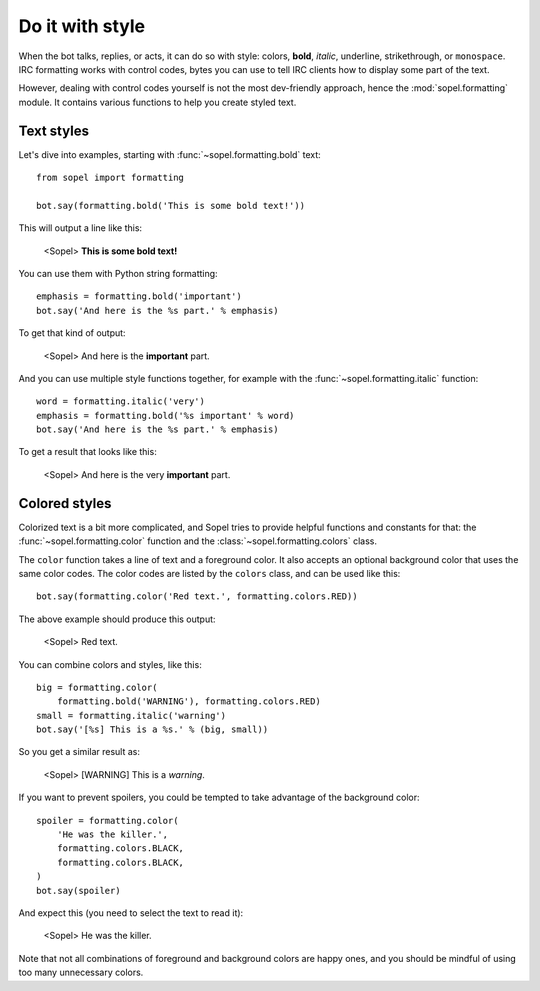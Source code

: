 ================
Do it with style
================

.. Custom role definitions to apply custom style to inline text

.. role:: red
    :class: red

.. role:: boldred
    :class: bold red

.. role:: underline
    :class: underline

.. role:: strike
    :class: strike

.. role:: bolditalic
    :class: bold italic

.. role:: spoiler
    :class: spoiler


When the bot talks, replies, or acts, it can do so with style: colors,
**bold**, *italic*, :underline:`underline`, :strike:`strikethrough`, or
``monospace``. IRC formatting works with control codes, bytes you can use to
tell IRC clients how to display some part of the text.

.. seealso::

    If you want to know more about IRC formatting in general and some of its
    limitations, `the modern IRC documentation`__ may be of interest to you.

    .. __: https://modern.ircdocs.horse/formatting.html

However, dealing with control codes yourself is not the most dev-friendly
approach, hence the :mod:`sopel.formatting` module. It contains various
functions to help you create styled text.

Text styles
===========

Let's dive into examples, starting with :func:`~sopel.formatting.bold` text::

    from sopel import formatting

    bot.say(formatting.bold('This is some bold text!'))

This will output a line like this:

    <Sopel> **This is some bold text!**

You can use them with Python string formatting::

    emphasis = formatting.bold('important')
    bot.say('And here is the %s part.' % emphasis)

To get that kind of output:

    <Sopel> And here is the **important** part.

And you can use multiple style functions together, for example with the
:func:`~sopel.formatting.italic` function::

    word = formatting.italic('very')
    emphasis = formatting.bold('%s important' % word)
    bot.say('And here is the %s part.' % emphasis)

To get a result that looks like this:

    <Sopel> And here is the :bolditalic:`very` **important** part.

Colored styles
==============

Colorized text is a bit more complicated, and Sopel tries to provide helpful
functions and constants for that: the :func:`~sopel.formatting.color` function
and the :class:`~sopel.formatting.colors` class.

The ``color`` function takes a line of text and a foreground color. It also
accepts an optional background color that uses the same color codes. The color
codes are listed by the ``colors`` class, and can be used like this::

    bot.say(formatting.color('Red text.', formatting.colors.RED))

The above example should produce this output:

    <Sopel> :red:`Red text.`

You can combine colors and styles, like this::

    big = formatting.color(
        formatting.bold('WARNING'), formatting.colors.RED)
    small = formatting.italic('warning')
    bot.say('[%s] This is a %s.' % (big, small))

So you get a similar result as:

    <Sopel> [:boldred:`WARNING`] This is a *warning*.

If you want to prevent spoilers, you could be tempted to take advantage of
the background color::

    spoiler = formatting.color(
        'He was the killer.',
        formatting.colors.BLACK,
        formatting.colors.BLACK,
    )
    bot.say(spoiler)

And expect this (you need to select the text to read it):

    <Sopel> :spoiler:`He was the killer.`

Note that not all combinations of foreground and background colors are happy
ones, and you should be mindful of using too many unnecessary colors.
